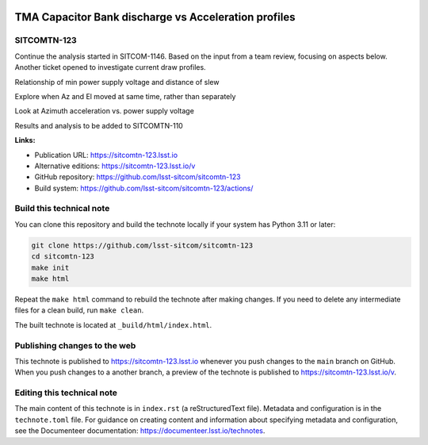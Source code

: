 .. image:: https://img.shields.io/badge/sitcomtn--123-lsst.io-brightgreen.svg
   :target: https://sitcomtn-123.lsst.io
.. image:: https://github.com/lsst-sitcom/sitcomtn-123/workflows/CI/badge.svg
   :target: https://github.com/lsst-sitcom/sitcomtn-123/actions/

#####################################################
TMA Capacitor Bank discharge vs Acceleration profiles
#####################################################

SITCOMTN-123
============

Continue the analysis started in SITCOM-1146. Based on the input from a team review, focusing on aspects below. Another ticket opened to investigate current draw profiles.

Relationship of min power supply voltage and distance of slew

Explore when Az and El moved at same time, rather than separately

Look at Azimuth acceleration vs. power supply voltage

Results and analysis to be added to SITCOMTN-110

**Links:**

- Publication URL: https://sitcomtn-123.lsst.io
- Alternative editions: https://sitcomtn-123.lsst.io/v
- GitHub repository: https://github.com/lsst-sitcom/sitcomtn-123
- Build system: https://github.com/lsst-sitcom/sitcomtn-123/actions/


Build this technical note
=========================

You can clone this repository and build the technote locally if your system has Python 3.11 or later:

.. code-block:: bash

   git clone https://github.com/lsst-sitcom/sitcomtn-123
   cd sitcomtn-123
   make init
   make html

Repeat the ``make html`` command to rebuild the technote after making changes.
If you need to delete any intermediate files for a clean build, run ``make clean``.

The built technote is located at ``_build/html/index.html``.

Publishing changes to the web
=============================

This technote is published to https://sitcomtn-123.lsst.io whenever you push changes to the ``main`` branch on GitHub.
When you push changes to a another branch, a preview of the technote is published to https://sitcomtn-123.lsst.io/v.

Editing this technical note
===========================

The main content of this technote is in ``index.rst`` (a reStructuredText file).
Metadata and configuration is in the ``technote.toml`` file.
For guidance on creating content and information about specifying metadata and configuration, see the Documenteer documentation: https://documenteer.lsst.io/technotes.
